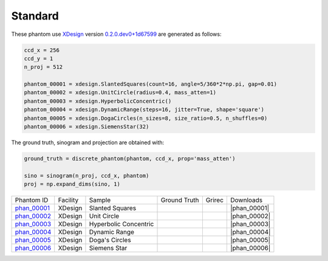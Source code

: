 Standard
--------

.. |rec00001| image:: ../img/phantom_00001_00000.png
    :width: 20pt
    :height: 20pt

.. |gt00001| image:: ../img/phantom_00001_ground_truth.png
    :width: 20pt
    :height: 20pt

.. |phan_00001| replace:: :download:`gen_script.py <../../../docs/demo/phantom_00001.py>`

.. _phan_00001: https://www.globus.org/app/transfer?origin_id=e133a81a-6d04-11e5-ba46-22000b92c6ec&origin_path=%2Ftomobank%2F/

.. |rec00002| image:: ../img/phantom_00002_00000.png
    :width: 20pt
    :height: 20pt

.. |gt00002| image:: ../img/phantom_00002_ground_truth.png
    :width: 20pt
    :height: 20pt

.. |phan_00002| replace:: :download:`gen_script.py <../../../docs/demo/phantom_00002.py>`

.. _phan_00002: https://www.globus.org/app/transfer?origin_id=e133a81a-6d04-11e5-ba46-22000b92c6ec&origin_path=%2Ftomobank%2F/

.. |rec00003| image:: ../img/phantom_00003_00000.png
    :width: 20pt
    :height: 20pt

.. |gt00003| image:: ../img/phantom_00003_ground_truth.png
    :width: 20pt
    :height: 20pt

.. |phan_00003| replace:: :download:`gen_script.py <../../../docs/demo/phantom_00003.py>`

.. _phan_00003: https://www.globus.org/app/transfer?origin_id=e133a81a-6d04-11e5-ba46-22000b92c6ec&origin_path=%2Ftomobank%2F/

.. |rec00004| image:: ../img/phantom_00004_00000.png
    :width: 20pt
    :height: 20pt

.. |gt00004| image:: ../img/phantom_00004_ground_truth.png
    :width: 20pt
    :height: 20pt

.. |phan_00004| replace:: :download:`gen_script.py <../../../docs/demo/phantom_00004.py>`

.. _phan_00004: https://www.globus.org/app/transfer?origin_id=e133a81a-6d04-11e5-ba46-22000b92c6ec&origin_path=%2Ftomobank%2F/

.. |rec00005| image:: ../img/phantom_00005_00000.png
    :width: 20pt
    :height: 20pt

.. |gt00005| image:: ../img/phantom_00005_ground_truth.png
    :width: 20pt
    :height: 20pt

.. |phan_00005| replace:: :download:`gen_script.py <../../../docs/demo/phantom_00005.py>`

.. _phan_00005: https://www.globus.org/app/transfer?origin_id=e133a81a-6d04-11e5-ba46-22000b92c6ec&origin_path=%2Ftomobank%2F/

.. |rec00006| image:: ../img/phantom_00006_00000.png
    :width: 20pt
    :height: 20pt

.. |gt00006| image:: ../img/phantom_00006_ground_truth.png
    :width: 20pt
    :height: 20pt

.. |phan_00006| replace:: :download:`gen_script.py <../../../docs/demo/phantom_00006.py>`

.. _phan_00006: https://www.globus.org/app/transfer?origin_id=e133a81a-6d04-11e5-ba46-22000b92c6ec&origin_path=%2Ftomobank%2F/

These phantom use `XDesign <http://myxdesign.readthedocs.io/>`_ 
version `0.2.0.dev0+1d67599 <https://github.com/tomography/xdesign/tree/1d67599b8f104ebded86bac98100dbf15e251a66>`_
are generated as follows:     


.. code:: python

    ccd_x = 256 
    ccd_y = 1
    n_proj = 512

    phantom_00001 = xdesign.SlantedSquares(count=16, angle=5/360*2*np.pi, gap=0.01)
    phantom_00002 = xdesign.UnitCircle(radius=0.4, mass_atten=1)
    phantom_00003 = xdesign.HyperbolicConcentric()
    phantom_00004 = xdesign.DynamicRange(steps=16, jitter=True, shape='square')
    phantom_00005 = xdesign.DogaCircles(n_sizes=8, size_ratio=0.5, n_shuffles=0)
    phantom_00006 = xdesign.SiemensStar(32)

The ground truth, sinogram and projection are obtained with:

.. code:: python

    ground_truth = discrete_phantom(phantom, ccd_x, prop='mass_atten')
    
    sino = sinogram(n_proj, ccd_x, phantom)
    proj = np.expand_dims(sino, 1)

+---------------+----------------+------------------------+--------------+------------+--------------------+
|  Phantom ID   |    Facility    |    Sample              | Ground Truth |  Grirec    |       Downloads    |
+---------------+----------------+------------------------+--------------+------------+--------------------+
|  phan_00001_  |    XDesign     |  Slanted Squares       |  |gt00001|   | |rec00001| |      |phan_00001|  |
+---------------+----------------+------------------------+--------------+------------+--------------------+
|  phan_00002_  |    XDesign     |  Unit Circle           |  |gt00002|   | |rec00002| |      |phan_00002|  |
+---------------+----------------+------------------------+--------------+------------+--------------------+
|  phan_00003_  |    XDesign     |  Hyperbolic Concentric |  |gt00003|   | |rec00003| |      |phan_00003|  |
+---------------+----------------+------------------------+--------------+------------+--------------------+
|  phan_00004_  |    XDesign     |  Dynamic Range         |  |gt00004|   | |rec00004| |      |phan_00004|  |
+---------------+----------------+------------------------+--------------+------------+--------------------+
|  phan_00005_  |    XDesign     |  Doga's Circles        |  |gt00005|   | |rec00005| |      |phan_00005|  |
+---------------+----------------+------------------------+--------------+------------+--------------------+
|  phan_00006_  |    XDesign     |  Siemens Star          |  |gt00006|   | |rec00006| |      |phan_00006|  |
+---------------+----------------+------------------------+--------------+------------+--------------------+


